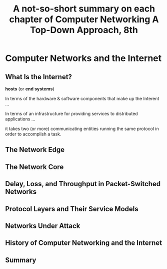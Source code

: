 #+title: A not-so-short summary on each chapter of Computer Networking A Top-Down Approach, 8th

* Computer Networks and the Internet

** What Is the Internet?

*hosts* (or *end systems*)

In terms of the hardware & software components that make up the Interent ...

In terms of an infrastructure for providing services to distributed
applications ...

it takes two (or more) communicating entities running the same protocol in
order to accomplish a task.

** The Network Edge

** The Network Core

** Delay, Loss, and Throughput in Packet-Switched Networks

** Protocol Layers and Their Service Models

** Networks Under Attack

** History of Computer Networking and the Internet

** Summary
